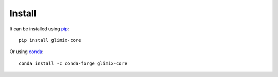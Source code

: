 *******
Install
*******

It can be installed using `pip`_::

  pip install glimix-core

Or using `conda`_::

  conda install -c conda-forge glimix-core

.. _conda: http://conda.pydata.org/docs/index.html
.. _pip: https://pypi.python.org/pypi/pip
